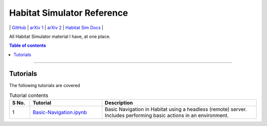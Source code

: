 ===============================
Habitat Simulator Reference
===============================

\| `GitHub <off-gh_>`_ \| `arXiv 1 <aX-1_>`_ \| `arXiv 2 <aX-2_>`_ \| `Habitat Sim Docs <off-docs_>`_ \|

.. _off-gh: https://github.com/facebookresearch/habitat-sim
.. _aX-1: https://arxiv.org/abs/1904.01201
.. _aX-2: https://arxiv.org/abs/2106.14405
.. _off-docs: https://aihabitat.org/docs/habitat-sim/

All Habitat Simulator material I have, at one place.

.. contents:: Table of contents
    :depth: 3

-----------------------------------------

***********
Tutorials
***********

The following tutorials are covered

.. csv-table:: Tutorial contents
    :header: "S No.", "Tutorial", "Description"
    :widths: 20, 70, 150

    "1", `Basic-Navigation.ipynb <./Tutorials/Basic-Navigation.ipynb>`_, Basic Navigation in Habitat using a headless (remote) server. Includes performing basic actions in an environment.

.. image:: https://img.shields.io/badge/Developer-TheProjectsGuy-blue
    :target: https://github.com/TheProjectsGuy
